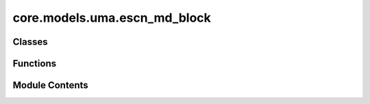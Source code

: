 core.models.uma.escn_md_block
=============================

.. py:module:: core.models.uma.escn_md_block

.. autoapi-nested-parse::

   Copyright (c) Meta Platforms, Inc. and affiliates.

   This source code is licensed under the MIT license found in the
   LICENSE file in the root directory of this source tree.



Classes
-------

.. autoapisummary::

   core.models.uma.escn_md_block.Edgewise
   core.models.uma.escn_md_block.SpectralAtomwise
   core.models.uma.escn_md_block.GridAtomwise
   core.models.uma.escn_md_block.eSCNMD_Block


Functions
---------

.. autoapisummary::

   core.models.uma.escn_md_block.set_mole_ac_start_index


Module Contents
---------------

.. py:function:: set_mole_ac_start_index(module: torch.nn.Module, index: int) -> None

.. py:class:: Edgewise(sphere_channels: int, hidden_channels: int, lmax: int, mmax: int, edge_channels_list: list[int], mappingReduced: fairchem.core.models.uma.common.so3.CoefficientMapping, SO3_grid: fairchem.core.models.uma.common.so3.SO3_Grid, cutoff: float, activation_checkpoint_chunk_size: int | None, act_type: typing_extensions.Literal[gate, s2] = 'gate')

   Bases: :py:obj:`torch.nn.Module`


   Base class for all neural network modules.

   Your models should also subclass this class.

   Modules can also contain other Modules, allowing them to be nested in
   a tree structure. You can assign the submodules as regular attributes::

       import torch.nn as nn
       import torch.nn.functional as F


       class Model(nn.Module):
           def __init__(self) -> None:
               super().__init__()
               self.conv1 = nn.Conv2d(1, 20, 5)
               self.conv2 = nn.Conv2d(20, 20, 5)

           def forward(self, x):
               x = F.relu(self.conv1(x))
               return F.relu(self.conv2(x))

   Submodules assigned in this way will be registered, and will also have their
   parameters converted when you call :meth:`to`, etc.

   .. note::
       As per the example above, an ``__init__()`` call to the parent class
       must be made before assignment on the child.

   :ivar training: Boolean represents whether this module is in training or
                   evaluation mode.
   :vartype training: bool


   .. py:attribute:: sphere_channels


   .. py:attribute:: hidden_channels


   .. py:attribute:: lmax


   .. py:attribute:: mmax


   .. py:attribute:: activation_checkpoint_chunk_size


   .. py:attribute:: mappingReduced


   .. py:attribute:: SO3_grid


   .. py:attribute:: edge_channels_list


   .. py:attribute:: act_type


   .. py:attribute:: so2_conv_1


   .. py:attribute:: so2_conv_2


   .. py:attribute:: cutoff


   .. py:attribute:: envelope


   .. py:attribute:: out_mask


   .. py:method:: forward(x, x_edge, edge_distance, edge_index, wigner_and_M_mapping, wigner_and_M_mapping_inv, edge_envelope, node_offset: int = 0)


   .. py:method:: forward_chunk(x_full, x_original_shape, x_edge, edge_distance, edge_index, wigner_and_M_mapping, wigner_and_M_mapping_inv, edge_envelope, node_offset: int = 0, ac_mole_start_idx: int = 0)


.. py:class:: SpectralAtomwise(sphere_channels: int, hidden_channels: int, lmax: int, mmax: int, SO3_grid: fairchem.core.models.uma.common.so3.SO3_Grid)

   Bases: :py:obj:`torch.nn.Module`


   Base class for all neural network modules.

   Your models should also subclass this class.

   Modules can also contain other Modules, allowing them to be nested in
   a tree structure. You can assign the submodules as regular attributes::

       import torch.nn as nn
       import torch.nn.functional as F


       class Model(nn.Module):
           def __init__(self) -> None:
               super().__init__()
               self.conv1 = nn.Conv2d(1, 20, 5)
               self.conv2 = nn.Conv2d(20, 20, 5)

           def forward(self, x):
               x = F.relu(self.conv1(x))
               return F.relu(self.conv2(x))

   Submodules assigned in this way will be registered, and will also have their
   parameters converted when you call :meth:`to`, etc.

   .. note::
       As per the example above, an ``__init__()`` call to the parent class
       must be made before assignment on the child.

   :ivar training: Boolean represents whether this module is in training or
                   evaluation mode.
   :vartype training: bool


   .. py:attribute:: sphere_channels


   .. py:attribute:: hidden_channels


   .. py:attribute:: lmax


   .. py:attribute:: mmax


   .. py:attribute:: SO3_grid


   .. py:attribute:: scalar_mlp


   .. py:attribute:: so3_linear_1


   .. py:attribute:: act


   .. py:attribute:: so3_linear_2


   .. py:method:: forward(x)


.. py:class:: GridAtomwise(sphere_channels: int, hidden_channels: int, lmax: int, mmax: int, SO3_grid: fairchem.core.models.uma.common.so3.SO3_Grid)

   Bases: :py:obj:`torch.nn.Module`


   Base class for all neural network modules.

   Your models should also subclass this class.

   Modules can also contain other Modules, allowing them to be nested in
   a tree structure. You can assign the submodules as regular attributes::

       import torch.nn as nn
       import torch.nn.functional as F


       class Model(nn.Module):
           def __init__(self) -> None:
               super().__init__()
               self.conv1 = nn.Conv2d(1, 20, 5)
               self.conv2 = nn.Conv2d(20, 20, 5)

           def forward(self, x):
               x = F.relu(self.conv1(x))
               return F.relu(self.conv2(x))

   Submodules assigned in this way will be registered, and will also have their
   parameters converted when you call :meth:`to`, etc.

   .. note::
       As per the example above, an ``__init__()`` call to the parent class
       must be made before assignment on the child.

   :ivar training: Boolean represents whether this module is in training or
                   evaluation mode.
   :vartype training: bool


   .. py:attribute:: sphere_channels


   .. py:attribute:: hidden_channels


   .. py:attribute:: lmax


   .. py:attribute:: mmax


   .. py:attribute:: SO3_grid


   .. py:attribute:: grid_mlp


   .. py:method:: forward(x)


.. py:class:: eSCNMD_Block(sphere_channels: int, hidden_channels: int, lmax: int, mmax: int, mappingReduced: fairchem.core.models.uma.common.so3.CoefficientMapping, SO3_grid: fairchem.core.models.uma.common.so3.SO3_Grid, edge_channels_list: list[int], cutoff: float, norm_type: typing_extensions.Literal[layer_norm, layer_norm_sh, rms_norm_sh], act_type: typing_extensions.Literal[gate, s2], ff_type: typing_extensions.Literal[spectral, grid], activation_checkpoint_chunk_size: int | None)

   Bases: :py:obj:`torch.nn.Module`


   Base class for all neural network modules.

   Your models should also subclass this class.

   Modules can also contain other Modules, allowing them to be nested in
   a tree structure. You can assign the submodules as regular attributes::

       import torch.nn as nn
       import torch.nn.functional as F


       class Model(nn.Module):
           def __init__(self) -> None:
               super().__init__()
               self.conv1 = nn.Conv2d(1, 20, 5)
               self.conv2 = nn.Conv2d(20, 20, 5)

           def forward(self, x):
               x = F.relu(self.conv1(x))
               return F.relu(self.conv2(x))

   Submodules assigned in this way will be registered, and will also have their
   parameters converted when you call :meth:`to`, etc.

   .. note::
       As per the example above, an ``__init__()`` call to the parent class
       must be made before assignment on the child.

   :ivar training: Boolean represents whether this module is in training or
                   evaluation mode.
   :vartype training: bool


   .. py:attribute:: sphere_channels


   .. py:attribute:: hidden_channels


   .. py:attribute:: lmax


   .. py:attribute:: mmax


   .. py:attribute:: norm_1


   .. py:attribute:: edge_wise


   .. py:attribute:: norm_2


   .. py:method:: forward(x, x_edge, edge_distance, edge_index, wigner_and_M_mapping, wigner_and_M_mapping_inv, edge_envelope, sys_node_embedding=None, node_offset: int = 0)


